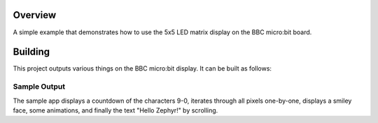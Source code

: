 .. zephyr:code-sample:: bbc_microbit_display
   :name: LED matrix display

   Use the 5x5 LED matrix display on the BBC micro:bit board.

Overview
********
A simple example that demonstrates how to use the 5x5 LED matrix display
on the BBC micro:bit board.

Building
********

This project outputs various things on the BBC micro:bit display. It can
be built as follows:

.. zephyr-app-commands::
   :zephyr-app: samples/boards/bbc/microbit/display
   :board: bbc_microbit
   :goals: build
   :compact:

Sample Output
=============

The sample app displays a countdown of the characters 9-0, iterates
through all pixels one-by-one, displays a smiley face, some animations,
and finally the text "Hello Zephyr!" by scrolling.
